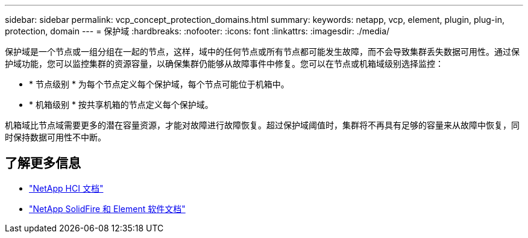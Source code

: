 ---
sidebar: sidebar 
permalink: vcp_concept_protection_domains.html 
summary:  
keywords: netapp, vcp, element, plugin, plug-in, protection, domain 
---
= 保护域
:hardbreaks:
:nofooter: 
:icons: font
:linkattrs: 
:imagesdir: ./media/


[role="lead"]
保护域是一个节点或一组分组在一起的节点，这样，域中的任何节点或所有节点都可能发生故障，而不会导致集群丢失数据可用性。通过保护域功能，您可以监控集群的资源容量，以确保集群仍能够从故障事件中修复。您可以在节点或机箱域级别选择监控：

* * 节点级别 * 为每个节点定义每个保护域，每个节点可能位于机箱中。
* * 机箱级别 * 按共享机箱的节点定义每个保护域。


机箱域比节点域需要更多的潜在容量资源，才能对故障进行故障恢复。超过保护域阈值时，集群将不再具有足够的容量来从故障中恢复，同时保持数据可用性不中断。

[discrete]
== 了解更多信息

* https://docs.netapp.com/us-en/hci/index.html["NetApp HCI 文档"^]
* https://docs.netapp.com/sfe-122/topic/com.netapp.ndc.sfe-vers/GUID-B1944B0E-B335-4E0B-B9F1-E960BF32AE56.html["NetApp SolidFire 和 Element 软件文档"^]


